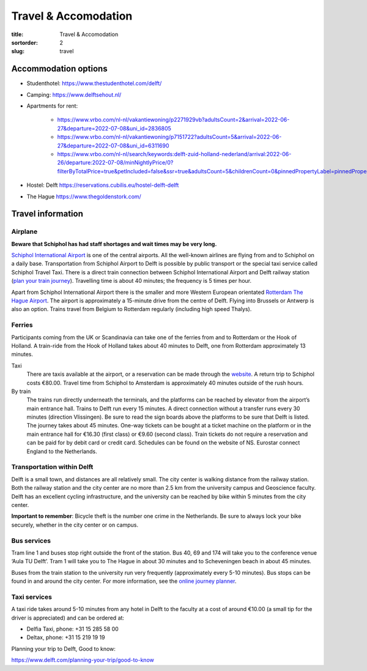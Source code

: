 =====================
Travel & Accomodation
=====================

:title: Travel & Accomodation
:sortorder: 2
:slug: travel

Accommodation options
=====================

- Studenthotel: https://www.thestudenthotel.com/delft/
- Camping: https://www.delftsehout.nl/
- Apartments for rent:

   - https://www.vrbo.com/nl-nl/vakantiewoning/p2271929vb?adultsCount=2&arrival=2022-06-27&departure=2022-07-08&uni_id=2836805
   - https://www.vrbo.com/nl-nl/vakantiewoning/p7151722?adultsCount=5&arrival=2022-06-27&departure=2022-07-08&uni_id=6311690
   - https://www.vrbo.com/nl-nl/search/keywords:delft-zuid-holland-nederland/arrival:2022-06-26/departure:2022-07-08/minNightlyPrice/0?filterByTotalPrice=true&petIncluded=false&ssr=true&adultsCount=5&childrenCount=0&pinnedPropertyLabel=pinnedPropertyDatesAvailable

- Hostel: Delft https://reservations.cubilis.eu/hostel-delft-delft
- The Hague https://www.thegoldenstork.com/

Travel information
==================

Airplane
--------

**Beware that Schiphol has had staff shortages and wait times may be very
long.**

`Schiphol International Airport <https://www.schiphol.nl/en/>`_ is one of the
central airports. All the well-known airlines are flying from and to Schiphol
on a daily base. Transportation from Schiphol Airport to Delft is possible by
public transport or the special taxi service called Schiphol Travel Taxi. There
is a direct train connection between Schiphol International Airport and Delft
railway station (`plan your train journey <https://www.ns.nl/en>`_). Travelling
time is about 40 minutes; the frequency is 5 times per hour.

Apart from Schiphol International Airport there is the smaller and more Western
European orientated `Rotterdam The Hague Airport
<https://www.rotterdamthehagueairport.nl/en/>`_. The airport is approximately a
15-minute drive from the centre of Delft. Flying into Brussels or Antwerp is
also an option. Trains travel from Belgium to Rotterdam regularly (including
high speed Thalys).

Ferries
-------

Participants coming from the UK or Scandinavia can take one of the ferries from
and to Rotterdam or the Hook of Holland. A train-ride from the Hook of Holland
takes about 40 minutes to Delft, one from Rotterdam approximately 13 minutes.

Taxi
   There are taxis available at the airport, or a reservation can be made
   through the `website <https://www.travel-schipholtaxi.nl>`_. A return trip to
   Schiphol costs €80.00. Travel time from Schiphol to Amsterdam is
   approximately 40 minutes outside of the rush hours.
By train
   The trains run directly underneath the terminals, and the platforms can be
   reached by elevator from the airport’s main entrance hall. Trains to Delft
   run every 15 minutes. A direct connection without a transfer runs every 30
   minutes (direction Vlissingen). Be sure to read the sign boards above the
   platforms to be sure that Delft is listed. The journey takes about 45
   minutes. One-way tickets can be bought at a ticket machine on the platform
   or in the main entrance hall for €16.30 (first class) or €9.60 (second
   class). Train tickets do not require a reservation and can be paid for by
   debit card or credit card. Schedules can be found on the website of NS.
   Eurostar connect England to the Netherlands.

Transportation within Delft
---------------------------
Delft is a small town, and distances are all relatively small. The city center
is walking distance from the railway station. Both the railway station and the
city center are no more than 2.5 km from the university campus and Geoscience
faculty. Delft has an excellent cycling infrastructure, and the university can
be reached by bike within 5 minutes from the city center.

**Important to remember**: Bicycle theft is the number one crime in the
Netherlands. Be sure to always lock your bike securely, whether in the city
center or on campus.

Bus services
------------

Tram line 1 and buses stop right outside the front of the station. Bus 40, 69
and 174 will take you to the conference venue ‘Aula TU Delft’. Tram 1 will take
you to The Hague in about 30 minutes and to Scheveningen beach in about 45
minutes.

Buses from the train station to the university run very frequently
(approximately every 5-10 minutes). Bus stops can be found in and around the
city center. For more information, see the `online journey planner
<https://9292.nl/en>`_.

Taxi services
-------------

A taxi ride takes around 5-10 minutes from any hotel in Delft to the faculty at
a cost of around €10.00 (a small tip for the driver is appreciated) and can be
ordered at:

- Delfia Taxi, phone: +31 15 285 58 00
- Deltax, phone: +31 15 219 19 19

Planning your trip to Delft, Good to know:

https://www.delft.com/planning-your-trip/good-to-know
